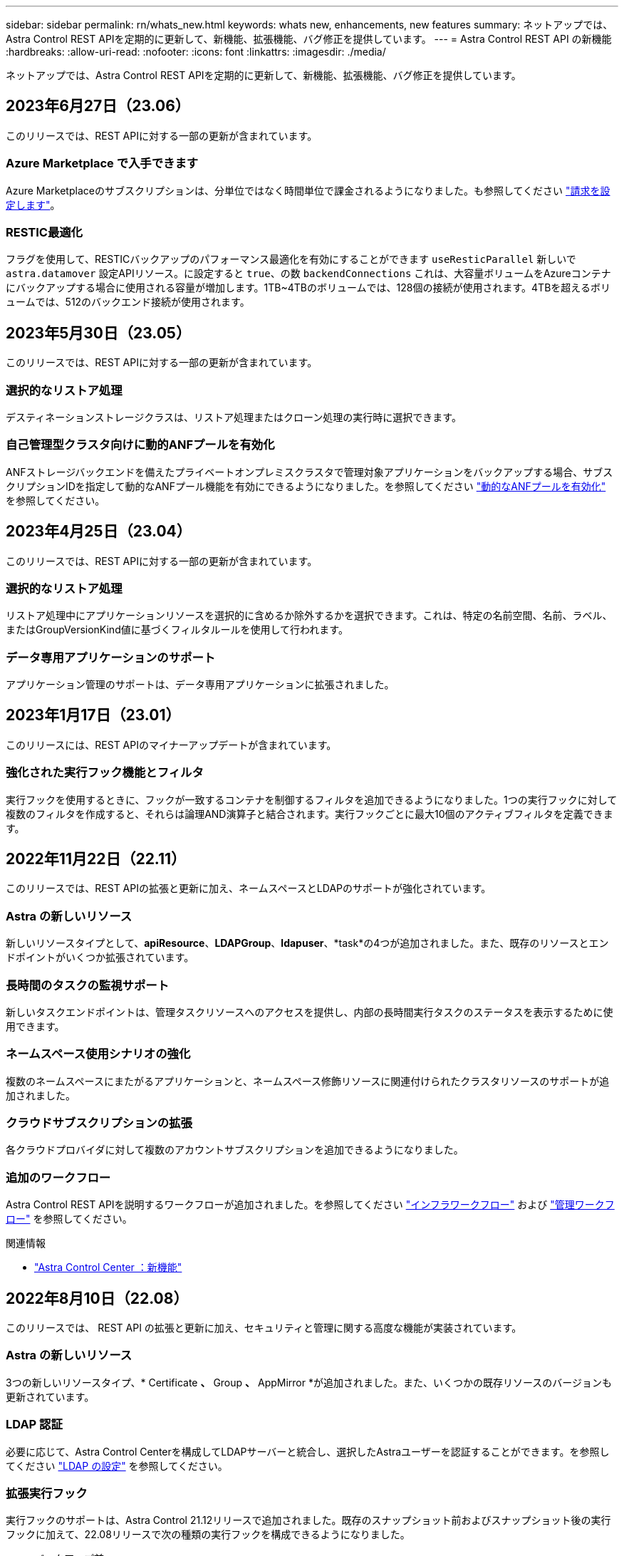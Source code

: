 ---
sidebar: sidebar 
permalink: rn/whats_new.html 
keywords: whats new, enhancements, new features 
summary: ネットアップでは、Astra Control REST APIを定期的に更新して、新機能、拡張機能、バグ修正を提供しています。 
---
= Astra Control REST API の新機能
:hardbreaks:
:allow-uri-read: 
:nofooter: 
:icons: font
:linkattrs: 
:imagesdir: ./media/


[role="lead"]
ネットアップでは、Astra Control REST APIを定期的に更新して、新機能、拡張機能、バグ修正を提供しています。



== 2023年6月27日（23.06）

このリリースでは、REST APIに対する一部の更新が含まれています。



=== Azure Marketplace で入手できます

Azure Marketplaceのサブスクリプションは、分単位ではなく時間単位で課金されるようになりました。も参照してください https://docs.netapp.com/us-en/astra-control-service/use/set-up-billing.html["請求を設定します"^]。



=== RESTIC最適化

フラグを使用して、RESTICバックアップのパフォーマンス最適化を有効にすることができます `useResticParallel` 新しいで `astra.datamover` 設定APIリソース。に設定すると `true`、の数 `backendConnections` これは、大容量ボリュームをAzureコンテナにバックアップする場合に使用される容量が増加します。1TB~4TBのボリュームでは、128個の接続が使用されます。4TBを超えるボリュームでは、512のバックエンド接続が使用されます。



== 2023年5月30日（23.05）

このリリースでは、REST APIに対する一部の更新が含まれています。



=== 選択的なリストア処理

デスティネーションストレージクラスは、リストア処理またはクローン処理の実行時に選択できます。



=== 自己管理型クラスタ向けに動的ANFプールを有効化

ANFストレージバックエンドを備えたプライベートオンプレミスクラスタで管理対象アプリケーションをバックアップする場合、サブスクリプションIDを指定して動的なANFプール機能を有効にできるようになりました。を参照してください link:../workflows_infra/wf_enable_anf_dyn_pools.html["動的なANFプールを有効化"] を参照してください。



== 2023年4月25日（23.04）

このリリースでは、REST APIに対する一部の更新が含まれています。



=== 選択的なリストア処理

リストア処理中にアプリケーションリソースを選択的に含めるか除外するかを選択できます。これは、特定の名前空間、名前、ラベル、またはGroupVersionKind値に基づくフィルタルールを使用して行われます。



=== データ専用アプリケーションのサポート

アプリケーション管理のサポートは、データ専用アプリケーションに拡張されました。



== 2023年1月17日（23.01）

このリリースには、REST APIのマイナーアップデートが含まれています。



=== 強化された実行フック機能とフィルタ

実行フックを使用するときに、フックが一致するコンテナを制御するフィルタを追加できるようになりました。1つの実行フックに対して複数のフィルタを作成すると、それらは論理AND演算子と結合されます。実行フックごとに最大10個のアクティブフィルタを定義できます。



== 2022年11月22日（22.11）

このリリースでは、REST APIの拡張と更新に加え、ネームスペースとLDAPのサポートが強化されています。



=== Astra の新しいリソース

新しいリソースタイプとして、*apiResource*、*LDAPGroup*、*ldapuser*、*task*の4つが追加されました。また、既存のリソースとエンドポイントがいくつか拡張されています。



=== 長時間のタスクの監視サポート

新しいタスクエンドポイントは、管理タスクリソースへのアクセスを提供し、内部の長時間実行タスクのステータスを表示するために使用できます。



=== ネームスペース使用シナリオの強化

複数のネームスペースにまたがるアプリケーションと、ネームスペース修飾リソースに関連付けられたクラスタリソースのサポートが追加されました。



=== クラウドサブスクリプションの拡張

各クラウドプロバイダに対して複数のアカウントサブスクリプションを追加できるようになりました。



=== 追加のワークフロー

Astra Control REST APIを説明するワークフローが追加されました。を参照してください link:../workflows_infra/workflows_infra_before.html["インフラワークフロー"] および link:../workflows/workflows_before.html["管理ワークフロー"] を参照してください。

.関連情報
* https://docs.netapp.com/us-en/astra-control-center/release-notes/whats-new.html["Astra Control Center ：新機能"^]




== 2022年8月10日（22.08）

このリリースでは、 REST API の拡張と更新に加え、セキュリティと管理に関する高度な機能が実装されています。



=== Astra の新しいリソース

3つの新しいリソースタイプ、* Certificate *、* Group *、* AppMirror *が追加されました。また、いくつかの既存リソースのバージョンも更新されています。



=== LDAP 認証

必要に応じて、Astra Control Centerを構成してLDAPサーバーと統合し、選択したAstraユーザーを認証することができます。を参照してください link:../workflows_infra/ldap_prepare.html["LDAP の設定"] を参照してください。



=== 拡張実行フック

実行フックのサポートは、Astra Control 21.12リリースで追加されました。既存のスナップショット前およびスナップショット後の実行フックに加えて、22.08リリースで次の種類の実行フックを構成できるようになりました。

* バックアップ前
* バックアップ後
* リストア後のPOSTコマンドです


Astra Controlでは、複数の実行フックに同じスクリプトを使用できるようになりました。



=== SnapMirrorを使用したアプリケーションのレプリケーション

NetApp SnapMirrorテクノロジを使用して、クラスタ間でデータやアプリケーションの変更をレプリケートできるようになりました。この拡張機能を使用すると、ビジネス継続性およびリカバリ機能を向上させることができます。

.関連情報
* https://docs.netapp.com/us-en/astra-control-center-2208/release-notes/whats-new.html["Astra Control Center 22.08：新機能"^]




== 2022 年 4 月 26 日（ 2004 年 4 月 22 日）

このリリースでは、 REST API の拡張と更新に加え、セキュリティと管理に関する高度な機能が実装されています。



=== Astra の新しいリソース

2 つの新しいリソースタイプが追加されました。 * パッケージ * と * アップグレード * です。また、いくつかの既存リソースのバージョンもアップグレードされています。



=== ネームスペース単位で強化された RBAC

ロールを関連付けられたユーザにバインドする場合は、ユーザがアクセスできるネームスペースを制限できます。詳しくは、 * Role Binding API * のリファレンスおよびを参照してください link:../additional/rbac.html["RBAC セキュリティ"] を参照してください。



=== バケットの取り外し

不要になったバケットや、正常に機能していないバケットは削除できます。



=== Cloud Volumes ONTAP のサポート

Cloud Volumes ONTAP がストレージバックエンドとしてサポートされるようになりました。



=== その他の機能強化

2 つの Astra Control 製品の実装には、次のような機能強化が追加されています。

* Astra Control Center への一般的な入力
* AKS のプライベートクラスタ
* Kubernetes 1.22 のサポート
* VMware Tanzu ポートフォリオのサポート


Astra Control Center および Astra Control Service のドキュメントサイトの「新機能 * 」ページを参照してください。

.関連情報
* https://docs.netapp.com/us-en/astra-control-center-2204/release-notes/whats-new.html["Astra Control Center 22.04：新機能"^]




== 2021 年 12 月 14 日（ 21.12 ）

このリリースでは、 REST API の拡張に加え、今後のリリース更新で Astra Control の進化をサポートするためのドキュメント構造の変更が追加されています。



=== Astra Control の各リリースに対応した、別個の Astra Automation のドキュメント

Astra Control の各リリースには、特定のリリースの機能に合わせて拡張およびカスタマイズされた独自の REST API が含まれています。Astra Control REST API の各リリースのドキュメントが、関連する GitHub コンテンツリポジトリに加え、独自の専用 Web サイトで入手できるようになりました。メインのドキュメントサイト https://docs.netapp.com/us-en/astra-automation/["Astra Control Automation の略"^] 最新リリースのドキュメントは必ず含まれています。を参照してください link:../aa-earlier-versions.html["旧バージョンの Astra Control Automation のドキュメント"] 以前のリリースについては、を参照してください。



=== REST リソースタイプの拡張

REST リソースタイプの数は、実行フックとストレージバックエンドを重視して拡張が続けられています。新しいリソースには、アカウント、実行フック、フックソース、実行フックオーバーライド、クラスタノード、 管理対象のストレージバックエンド、ネームスペース、ストレージデバイス、およびストレージノード。を参照してください link:../endpoints/resources.html["リソース"] を参照してください。



=== NetApp Astra Control Python SDK

NetApp Astra Control Python SDK は、 Astra Control 環境用の自動化コードを簡単に開発できるようにするオープンソースパッケージです。中核となるのは Astra SDK で、 REST API 呼び出しの複雑さを抽象化する一連のクラスが含まれています。また、 Python クラスをラッピングして抽象化することで、特定の管理タスクを実行するツールキットスクリプトもあります。を参照してください link:../python/astra_toolkits.html["NetApp Astra Control Python SDK"] を参照してください。

.関連情報
* https://docs.netapp.com/us-en/astra-control-center-2112/release-notes/whats-new.html["Astra Control Center 21.12：新機能"^]




== 2021 年 8 月 5 日（ 21.08 ）

このリリースには、新しい Astra 導入モデルの導入と REST API のメジャー拡張が含まれています。



=== Astra Control Center 導入モデル

このリリースには、パブリッククラウドサービスとして提供される既存の Astra Control Service に加えて、 Astra Control Center オンプレミス導入モデルも含まれています。Astra Control Center をサイトにインストールして、ローカルの Kubernetes 環境を管理できます。2 つの Astra Control 導入モデルは同じ REST API を共有しますが、ドキュメントで必要とされるわずかな違いがあります。



=== REST リソースタイプの拡張

Astra Control REST API からアクセス可能なリソースの数が大幅に増え、多くの新しいリソースがオンプレミスの Astra Control Center の基盤となりました。新しいリソースには、 ASUP 、使用権、機能、ライセンス、設定、 サブスクリプション、バケット、クラウド、クラスタ、管理対象クラスタ、 ストレージバックエンド、およびストレージクラス。を参照してください link:../endpoints/resources.html["リソース"] を参照してください。



=== Astra 環境をサポートする追加のエンドポイント

REST リソースの拡張に加えて、 Astra Control 環境をサポートするための新しい API エンドポイントがいくつか追加されました。

OpenAPI のサポート:: OpenAPI エンドポイントは、現在の OpenAPI JSON ドキュメントおよびその他の関連リソースへのアクセスを提供します。
OpenMetrics のサポート:: OpenMetrics エンドポイントは、 OpenMetrics リソースを介してアカウントメトリックへのアクセスを提供します。


.関連情報
* https://docs.netapp.com/us-en/astra-control-center-2108/release-notes/whats-new.html["Astra Control Center 21.08：新機能"^]




== 2021 年 4 月 15 日（ 21.04 ）

このリリースには、次の新機能と機能拡張が含まれています。



=== REST API の導入

Astra Control REST API は、 Astra Control Service と組み合わせて使用できます。REST テクノロジと現在のベストプラクティスに基づいて作成されています。この API は、 Astra 環境を自動化するための基盤となり、次の機能とメリットが含まれています。

リソース:: REST リソースには 14 種類あります。
API トークンアクセス:: REST API には、 Astra Web ユーザインターフェイスで生成できる API アクセストークンを使用してアクセスできます。API トークンを使用して、 API に安全にアクセスできます。
収集のサポート:: リソースコレクションへのアクセスに使用できる豊富なクエリパラメータセットがあります。フィルタ、ソート、ページ付けなどの処理がサポートされます。

